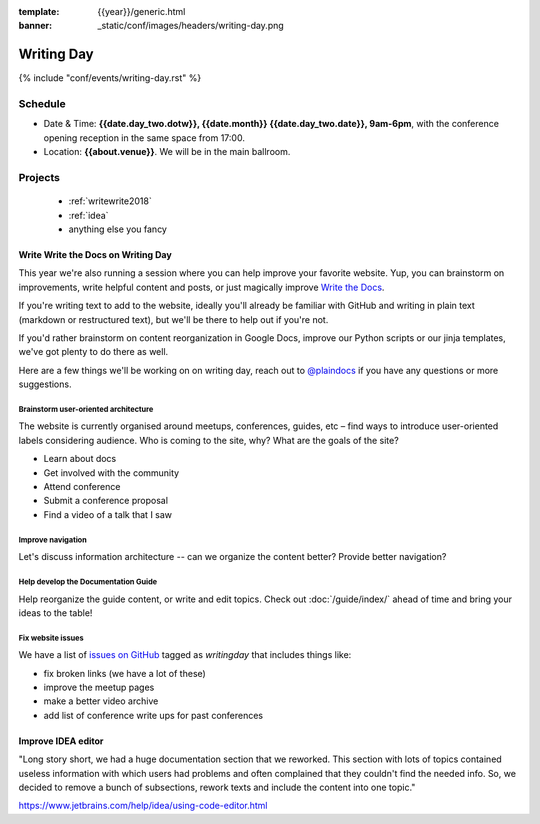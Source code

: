 :template: {{year}}/generic.html
:banner: _static/conf/images/headers/writing-day.png

Writing Day
===========

{% include "conf/events/writing-day.rst" %}

Schedule
--------


- Date & Time: **{{date.day_two.dotw}}, {{date.month}} {{date.day_two.date}}, 9am-6pm**,
  with the conference opening reception in the same space from 17:00.
- Location: **{{about.venue}}**. We will be in the main ballroom.

..
  .. datatemplate::
     :source: /_data/na-2018-writing-day.yaml
     :template: include/schedule.rst

Projects
--------

  + :ref:`writewrite2018`
  + :ref:`idea`
  + anything else you fancy

.. _writewrite2018:

Write Write the Docs on Writing Day
~~~~~~~~~~~~~~~~~~~~~~~~~~~~~~~~~~~

This year we're also running a session where you can help improve your favorite website.
Yup, you can brainstorm on improvements, write helpful content and posts, or just magically improve `Write the Docs <http://www.writethedocs.org>`_.

If you're writing text to add to the website, ideally you'll already be familiar with GitHub and writing in plain text (markdown or restructured text), but we'll be there to help out if you're not.

If you'd rather brainstorm on content reorganization in Google Docs, improve our Python scripts or our jinja templates, we've got plenty to do there as well.

Here are a few things we'll be working on on writing day, reach out to `@plaindocs <https://twitter.com/plaindocs>`_ if you have any questions or more
suggestions.

Brainstorm user-oriented architecture
^^^^^^^^^^^^^^^^^^^^^^^^^^^^^^^^^^^^^

The website is currently organised around meetups, conferences, guides, etc – find ways to introduce user-oriented labels considering audience. Who is coming to the site, why? What are the goals of the site?

- Learn about docs
- Get involved with the community
- Attend conference
- Submit a conference proposal
- Find a video of a talk that I saw

Improve navigation
^^^^^^^^^^^^^^^^^^

Let's discuss information architecture -- can we organize the content better? Provide better navigation?

Help develop the Documentation Guide
^^^^^^^^^^^^^^^^^^^^^^^^^^^^^^^^^^^^

Help reorganize the guide content, or write and edit topics. Check out :doc:`/guide/index/` ahead of time and bring your ideas to the table!

Fix website issues
^^^^^^^^^^^^^^^^^^

We have a list of `issues on GitHub <https://github.com/writethedocs/www/issues?q=is%3Aissue+is%3Aopen+label%3Awritingday>`_
tagged as `writingday` that includes things like:

- fix broken links (we have a lot of these)
- improve the meetup pages
- make a better video archive
- add list of conference write ups for past conferences

.. _idea:

Improve IDEA editor
~~~~~~~~~~~~~~~~~~~~

"Long story short, we had a huge documentation section that we reworked. This section with lots of topics contained useless information with which users had problems and often complained that they couldn't find the needed info. So, we decided to remove a bunch of subsections, rework texts and include the content into one topic."

https://www.jetbrains.com/help/idea/using-code-editor.html
